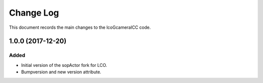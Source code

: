 .. _lcoGcameraICC-changelog:

==========
Change Log
==========

This document records the main changes to the lcoGcameraICC code.

.. _changelog-v1.0.0:
1.0.0 (2017-12-20)
-------------------

Added
^^^^^
* Initial version of the sopActor fork for LCO.
* Bumpversion and new version attribute.
